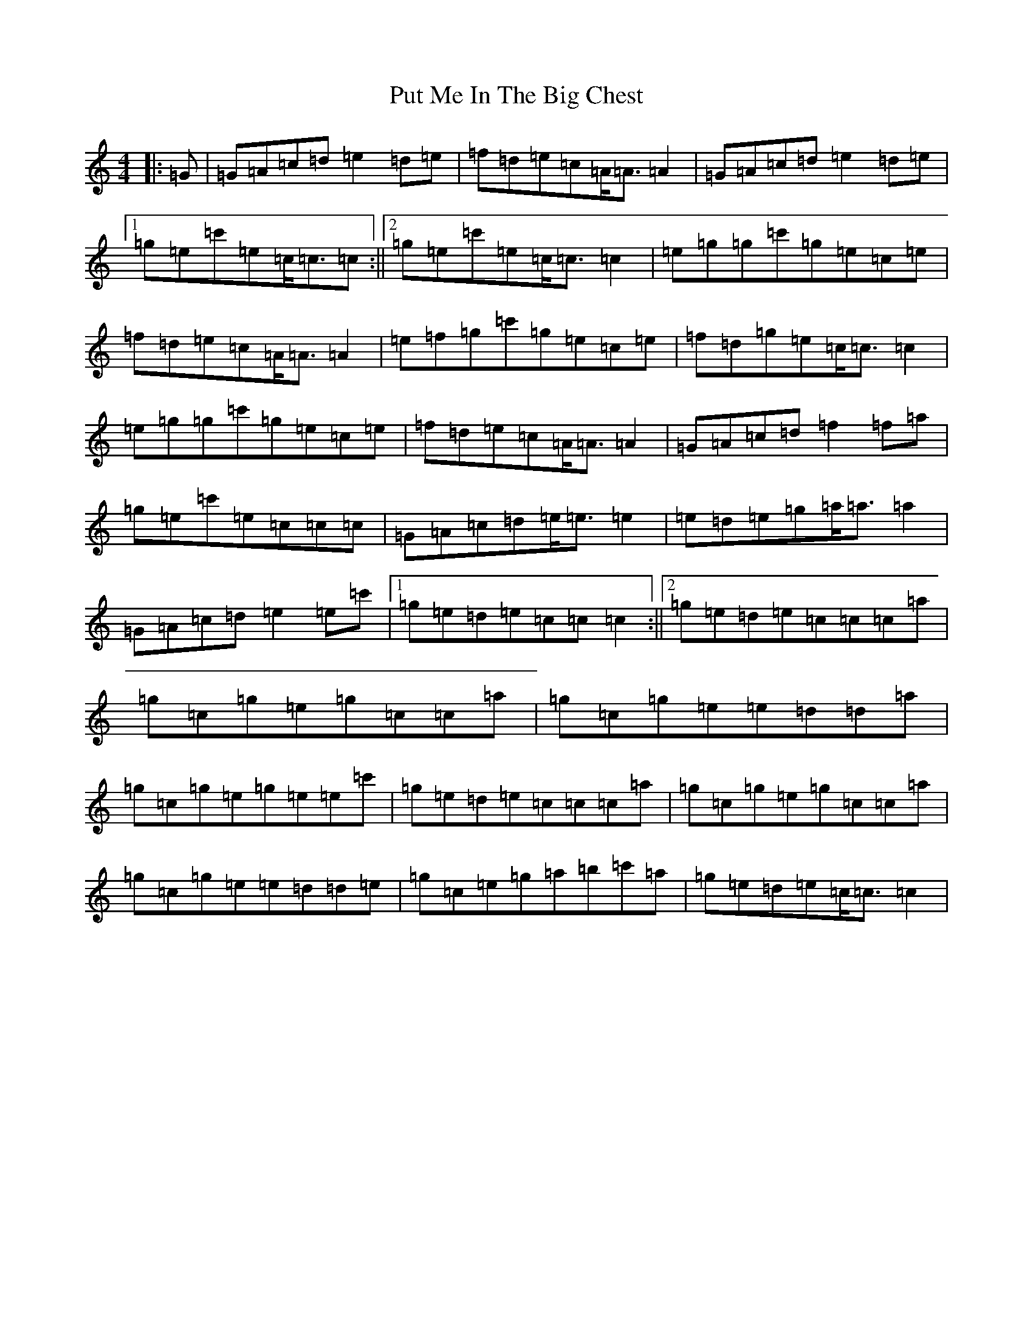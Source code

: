 X: 17547
T: Put Me In The Big Chest
S: https://thesession.org/tunes/3105#setting16225
R: reel
M:4/4
L:1/8
K: C Major
|:=G|=G=A=c=d=e2=d=e|=f=d=e=c=A<=A=A2|=G=A=c=d=e2=d=e|1=g=e=c'=e=c<=c=c:||2=g=e=c'=e=c<=c=c2|=e=g=g=c'=g=e=c=e|=f=d=e=c=A<=A=A2|=e=f=g=c'=g=e=c=e|=f=d=g=e=c<=c=c2|=e=g=g=c'=g=e=c=e|=f=d=e=c=A<=A=A2|=G=A=c=d=f2=f=a|=g=e=c'=e=c=c=c|=G=A=c=d=e<=e=e2|=e=d=e=g=a<=a=a2|=G=A=c=d=e2=e=c'|1=g=e=d=e=c=c=c2:||2=g=e=d=e=c=c=c=a|=g=c=g=e=g=c=c=a|=g=c=g=e=e=d=d=a|=g=c=g=e=g=e=e=c'|=g=e=d=e=c=c=c=a|=g=c=g=e=g=c=c=a|=g=c=g=e=e=d=d=e|=g=c=e=g=a=b=c'=a|=g=e=d=e=c<=c=c2|